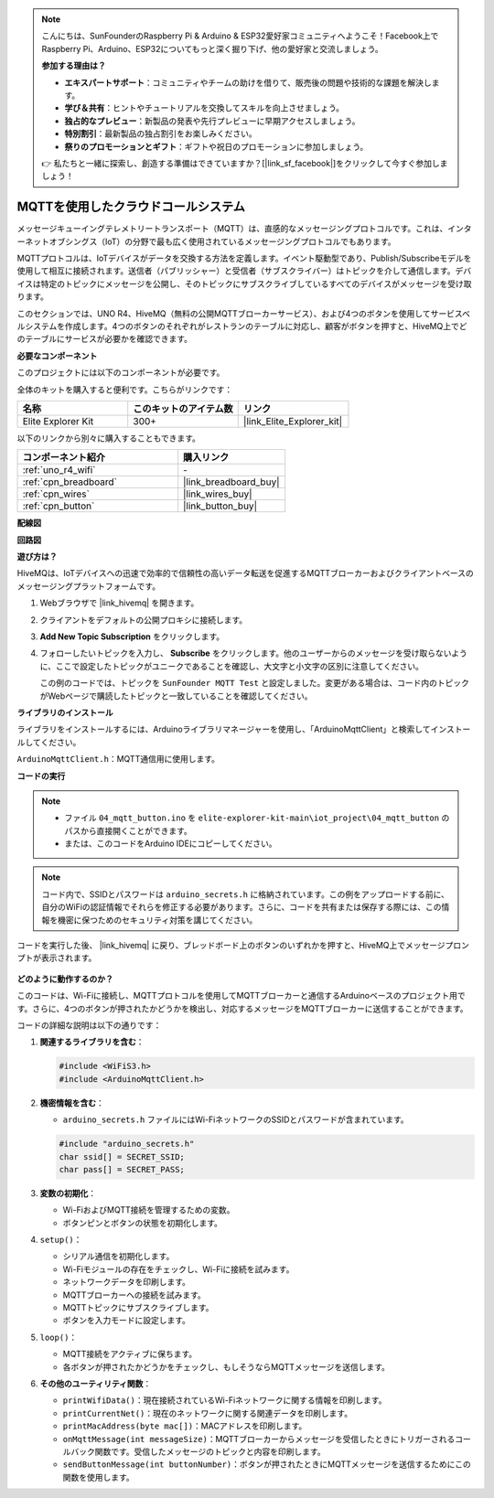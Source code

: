 .. note::

    こんにちは、SunFounderのRaspberry Pi & Arduino & ESP32愛好家コミュニティへようこそ！Facebook上でRaspberry Pi、Arduino、ESP32についてもっと深く掘り下げ、他の愛好家と交流しましょう。

    **参加する理由は？**

    - **エキスパートサポート**：コミュニティやチームの助けを借りて、販売後の問題や技術的な課題を解決します。
    - **学び＆共有**：ヒントやチュートリアルを交換してスキルを向上させましょう。
    - **独占的なプレビュー**：新製品の発表や先行プレビューに早期アクセスしましょう。
    - **特別割引**：最新製品の独占割引をお楽しみください。
    - **祭りのプロモーションとギフト**：ギフトや祝日のプロモーションに参加しましょう。

    👉 私たちと一緒に探索し、創造する準備はできていますか？[|link_sf_facebook|]をクリックして今すぐ参加しましょう！

.. _iot_mqtt_publish:

MQTTを使用したクラウドコールシステム
============================================

.. raw:: html

   <video loop autoplay muted style = "max-width:100%">
      <source src="../_static/videos/iot_projects/04_iot_mqtt_callling.mp4"  type="video/mp4">
      お使いのブラウザではビデオタグがサポートされていません。
   </video>

メッセージキューイングテレメトリートランスポート（MQTT）は、直感的なメッセージングプロトコルです。これは、インターネットオブシングス（IoT）の分野で最も広く使用されているメッセージングプロトコルでもあります。

MQTTプロトコルは、IoTデバイスがデータを交換する方法を定義します。イベント駆動型であり、Publish/Subscribeモデルを使用して相互に接続されます。送信者（パブリッシャー）と受信者（サブスクライバー）はトピックを介して通信します。デバイスは特定のトピックにメッセージを公開し、そのトピックにサブスクライブしているすべてのデバイスがメッセージを受け取ります。

このセクションでは、UNO R4、HiveMQ（無料の公開MQTTブローカーサービス）、および4つのボタンを使用してサービスベルシステムを作成します。4つのボタンのそれぞれがレストランのテーブルに対応し、顧客がボタンを押すと、HiveMQ上でどのテーブルにサービスが必要かを確認できます。

**必要なコンポーネント**

このプロジェクトには以下のコンポーネントが必要です。

全体のキットを購入すると便利です。こちらがリンクです：

.. list-table::
    :widths: 20 20 20
    :header-rows: 1

    *   - 名称	
        - このキットのアイテム数
        - リンク
    *   - Elite Explorer Kit
        - 300+
        - |link_Elite_Explorer_kit|

以下のリンクから別々に購入することもできます。

.. list-table::
    :widths: 30 20
    :header-rows: 1

    *   - コンポーネント紹介
        - 購入リンク

    *   - :ref:`uno_r4_wifi`
        - \-
    *   - :ref:`cpn_breadboard`
        - |link_breadboard_buy|
    *   - :ref:`cpn_wires`
        - |link_wires_buy|
    *   - :ref:`cpn_button`
        - |link_button_buy|


**配線図**

.. image:: img/04_mqtt_button_bb.png
   :width: 70%
   :align: center

**回路図**

.. image:: img/04_mqtt_button_schematic.png
   :width: 50%
   :align: center

**遊び方は？**

HiveMQは、IoTデバイスへの迅速で効率的で信頼性の高いデータ転送を促進するMQTTブローカーおよびクライアントベースのメッセージングプラットフォームです。

1. Webブラウザで |link_hivemq| を開きます。

2. クライアントをデフォルトの公開プロキシに接続します。

   .. image:: img/04_mqtt_1.png

3. **Add New Topic Subscription** をクリックします。

   .. image:: img/04_mqtt_2.png

4. フォローしたいトピックを入力し、 **Subscribe** をクリックします。他のユーザーからのメッセージを受け取らないように、ここで設定したトピックがユニークであることを確認し、大文字と小文字の区別に注意してください。

   この例のコードでは、トピックを ``SunFounder MQTT Test`` と設定しました。変更がある場合は、コード内のトピックがWebページで購読したトピックと一致していることを確認してください。

   .. image:: img/04_mqtt_3.png


**ライブラリのインストール**

ライブラリをインストールするには、Arduinoライブラリマネージャーを使用し、「ArduinoMqttClient」と検索してインストールしてください。

``ArduinoMqttClient.h``：MQTT通信用に使用します。

**コードの実行**

.. note::

    * ファイル ``04_mqtt_button.ino`` を ``elite-explorer-kit-main\iot_project\04_mqtt_button`` のパスから直接開くことができます。
    * または、このコードをArduino IDEにコピーしてください。

.. note::
    コード内で、SSIDとパスワードは ``arduino_secrets.h`` に格納されています。この例をアップロードする前に、自分のWiFiの認証情報でそれらを修正する必要があります。さらに、コードを共有または保存する際には、この情報を機密に保つためのセキュリティ対策を講じてください。

.. raw:: html

   <iframe src=https://create.arduino.cc/editor/sunfounder01/7a4acdf8-beed-47d4-ada8-cbaab0f3477f/preview?embed style="height:510px;width:100%;margin:10px 0" frameborder=0></iframe>

コードを実行した後、 |link_hivemq| に戻り、ブレッドボード上のボタンのいずれかを押すと、HiveMQ上でメッセージプロンプトが表示されます。

    .. image:: img/04_mqtt_4.png
  
**どのように動作するのか？**

このコードは、Wi-Fiに接続し、MQTTプロトコルを使用してMQTTブローカーと通信するArduinoベースのプロジェクト用です。さらに、4つのボタンが押されたかどうかを検出し、対応するメッセージをMQTTブローカーに送信することができます。

コードの詳細な説明は以下の通りです：

1. **関連するライブラリを含む**：

   .. code-block:: Arduino
       
       #include <WiFiS3.h>
       #include <ArduinoMqttClient.h>

2. **機密情報を含む**：

   * ``arduino_secrets.h`` ファイルにはWi-FiネットワークのSSIDとパスワードが含まれています。
   
   .. code-block:: Arduino
       
       #include "arduino_secrets.h" 
       char ssid[] = SECRET_SSID;   
       char pass[] = SECRET_PASS;   

3. **変数の初期化**：

   * Wi-FiおよびMQTT接続を管理するための変数。
   * ボタンピンとボタンの状態を初期化します。

4. ``setup()``：

   * シリアル通信を初期化します。
   * Wi-Fiモジュールの存在をチェックし、Wi-Fiに接続を試みます。
   * ネットワークデータを印刷します。
   * MQTTブローカーへの接続を試みます。
   * MQTTトピックにサブスクライブします。
   * ボタンを入力モードに設定します。

5. ``loop()``：

   * MQTT接続をアクティブに保ちます。
   * 各ボタンが押されたかどうかをチェックし、もしそうならMQTTメッセージを送信します。

6. **その他のユーティリティ関数**：

   * ``printWifiData()``：現在接続されているWi-Fiネットワークに関する情報を印刷します。
   * ``printCurrentNet()``：現在のネットワークに関する関連データを印刷します。
   * ``printMacAddress(byte mac[])``：MACアドレスを印刷します。
   * ``onMqttMessage(int messageSize)``：MQTTブローカーからメッセージを受信したときにトリガーされるコールバック関数です。受信したメッセージのトピックと内容を印刷します。
   * ``sendButtonMessage(int buttonNumber)``：ボタンが押されたときにMQTTメッセージを送信するためにこの関数を使用します。


